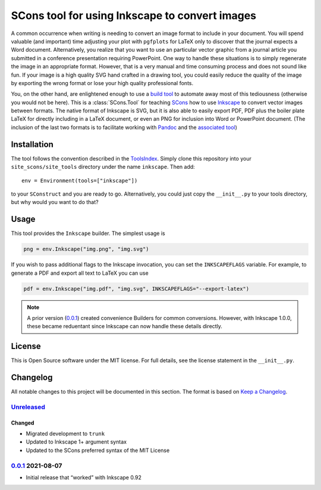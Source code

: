 SCons tool for using Inkscape to convert images
===============================================

A common occurrence when writing is needing to convert an image format
to include in your document.  You will spend valuable (and important)
time adjusting your plot with ``pgfplots`` for LaTeX only to discover
that the journal expects a Word document.  Alternatively, you realize
that you want to use an particular vector graphic from a journal article
you submitted in a conference presentation requiring PowerPoint.  One
way to handle these situations is to simply regenerate the image in an
appropriate format.  However, that is a very manual and time consuming
process and does not sound like fun.  If your image is a high quality
SVG hand crafted in a drawing tool, you could easily reduce the quality
of the image by exporting the wrong format or lose your high quality
professional fonts.

You, on the other hand, are enlightened enough to use a `build tool`_ to
automate away most of this tediousness (otherwise you would not be
here).  This is a :class:`SCons.Tool` for teaching SCons_ how to use
Inkscape_ to convert vector images between formats.  The native format
of Inkscape is SVG, but it is also able to easily export PDF, PDF plus
the boiler plate LaTeX for directly including in a LaTeX document, or
even an PNG for inclusion into Word or PowerPoint document.  (The
inclusion of the last two formats is to facilitate working with Pandoc_
and the `associated tool`_)

.. _SCons: https://scons.org
.. _build tool: SCons_
.. _Inkscape: https://inkscape.org
.. _Pandoc: https://pandoc.org
.. _associated tool: https://github.com/SCons/scons-contrib/tree/master/sconscontrib/SCons/Tool/pandoc

Installation
------------

The tool follows the convention described in the ToolsIndex_.  Simply
clone this repository into your ``site_scons/site_tools`` directory
under the name ``inkscape``.  Then add::

   env = Environment(tools=["inkscape"])

to your ``SConstruct`` and you are ready to go.  Alternatively, you
could just copy the ``__init__.py`` to your tools directory, but why
would you want to do that?

.. _ToolsIndex: https://github.com/SCons/scons/wiki/ToolsIndex

Usage
-----

This tool provides the ``Inkscape`` builder.  The simplest usage is

.. code-block:: python

    png = env.Inkscape("img.png", "img.svg")

If you wish to pass additional flags to the Inkscape invocation, you can
set the ``INKSCAPEFLAGS`` variable.  For example, to generate a PDF and
export all text to LaTeX you can use

.. code-block:: python

    pdf = env.Inkscape("img.pdf", "img.svg", INKSCAPEFLAGS="--export-latex")

.. note:: A prior version (0.0.1_) created convenience Builders for
   common conversions.  However, with Inkscape 1.0.0, these became
   reduentant since Inkscape can now handle these details directly.

License
-------

This is Open Source software under the MIT license. For full details,
see the license statement in the ``__init__.py``.

Changelog
---------

All notable changes to this project will be documented in this section.
The format is based on `Keep a Changelog`_.

Unreleased_
^^^^^^^^^^^

Changed
'''''''

-   Migrated development to ``trunk``
-   Updated to Inkscape 1+ argument syntax
-   Updated to the SCons preferred syntax of the MIT License

0.0.1_ 2021-08-07
^^^^^^^^^^^^^^^^^

-   Initial release that “worked” with Inkscape 0.92

.. _Unreleased: https://github.com/kprussing/scons-inkscape/compare/v0.0.1...HEAD
.. _0.0.1: https://github.com/kprussing/scons-inkscape/releases/tag/v0.0.1
.. _Keep a Changelog: https://keepachangelog.com/en/1.0.0/
